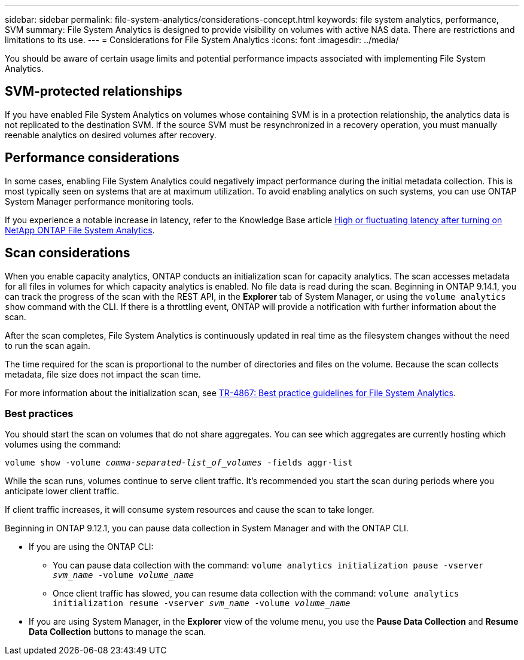 ---
sidebar: sidebar
permalink: file-system-analytics/considerations-concept.html
keywords: file system analytics, performance, SVM 
summary: File System Analytics is designed to provide visibility on volumes with active NAS data. There are restrictions and limitations to its use. 
---
= Considerations for File System Analytics
:icons: font
:imagesdir: ../media/

[.lead]
You should be aware of certain usage limits and potential performance impacts associated with implementing File System Analytics.

== SVM-protected relationships

If you have enabled File System Analytics on volumes whose containing SVM is in a protection relationship, the analytics data is not replicated to the destination SVM. If the source SVM must be resynchronized in a recovery operation, you must manually reenable analytics on desired volumes after recovery.

== Performance considerations

In some cases, enabling File System Analytics could negatively impact performance during the initial metadata collection. This is most typically seen on systems that are at maximum utilization. To avoid enabling analytics on such systems, you can use ONTAP System Manager performance monitoring tools.

If you experience a notable increase in latency, refer to the Knowledge Base article link:https://kb.netapp.com/Advice_and_Troubleshooting/Data_Storage_Software/ONTAP_OS/High_or_fluctuating_latency_after_turning_on_NetApp_ONTAP_File_System_Analytics[High or fluctuating latency after turning on NetApp ONTAP File System Analytics^].

== Scan considerations

When you enable capacity analytics, ONTAP conducts an initialization scan for capacity analytics. The scan accesses metadata for all files in volumes for which capacity analytics is enabled. No file data is read during the scan. Beginning in ONTAP 9.14.1, you can track the progress of the scan with the REST API, in the **Explorer** tab of System Manager, or using the `volume analytics show` command with the CLI. If there is a throttling event, ONTAP will provide a notification with further information about the scan. 

After the scan completes, File System Analytics is continuously updated in real time as the filesystem changes without the need to run the scan again. 

The time required for the scan is proportional to the number of directories and files on the volume. Because the scan collects metadata, file size does not impact the scan time. 

For more information about the initialization scan, see link:https://www.netapp.com/pdf.html?item=/media/20707-tr-4867.pdf[TR-4867: Best practice guidelines for File System Analytics^].

=== Best practices

You should start the scan on volumes that do not share aggregates. You can see which aggregates are currently hosting which volumes using the command:

`volume show -volume _comma-separated-list_of_volumes_ -fields aggr-list`

While the scan runs, volumes continue to serve client traffic. It's recommended you start the scan during periods where you anticipate lower client traffic. 

If client traffic increases, it will consume system resources and cause the scan to take longer. 

Beginning in ONTAP 9.12.1, you can pause data collection in System Manager and with the ONTAP CLI. 

* If you are using the ONTAP CLI:
** You can pause data collection with the command: `volume analytics initialization pause -vserver _svm_name_ -volume _volume_name_`
** Once client traffic has slowed, you can resume data collection with the command: `volume analytics initialization resume -vserver _svm_name_ -volume _volume_name_`
* If you are using System Manager, in the *Explorer* view of the volume menu, you use the *Pause Data Collection* and *Resume Data Collection* buttons to manage the scan. 


// 31 march 2023, ontapdoc-974 (pending TR link)
// created 7 December 2021 from FSA overview
// 25 april 2022, BURT 1413512
// 2022 september 6, ontap-issues-346